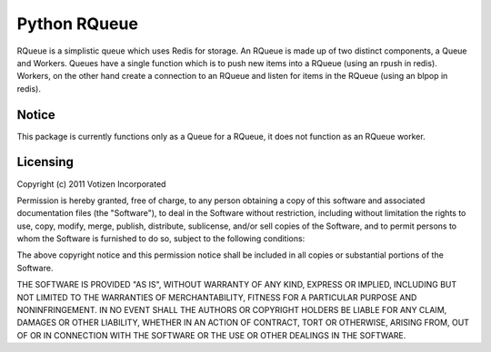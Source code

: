 Python RQueue
=============

RQueue is a simplistic queue which uses Redis for storage. An RQueue is made up of two distinct components, a Queue and Workers. Queues have a single function which is to push new items into a RQueue (using an rpush in redis). Workers, on the other hand create a connection to an RQueue and listen for items in the RQueue (using an blpop in redis).


Notice
******

This package is currently functions only as a Queue for a RQueue, it does not function as an RQueue worker.

Licensing
*********
Copyright (c) 2011 Votizen Incorporated

Permission is hereby granted, free of charge, to any person obtaining a copy
of this software and associated documentation files (the "Software"), to deal
in the Software without restriction, including without limitation the rights
to use, copy, modify, merge, publish, distribute, sublicense, and/or sell
copies of the Software, and to permit persons to whom the Software is
furnished to do so, subject to the following conditions:

The above copyright notice and this permission notice shall be included in
all copies or substantial portions of the Software.

THE SOFTWARE IS PROVIDED "AS IS", WITHOUT WARRANTY OF ANY KIND, EXPRESS OR
IMPLIED, INCLUDING BUT NOT LIMITED TO THE WARRANTIES OF MERCHANTABILITY,
FITNESS FOR A PARTICULAR PURPOSE AND NONINFRINGEMENT. IN NO EVENT SHALL THE
AUTHORS OR COPYRIGHT HOLDERS BE LIABLE FOR ANY CLAIM, DAMAGES OR OTHER
LIABILITY, WHETHER IN AN ACTION OF CONTRACT, TORT OR OTHERWISE, ARISING FROM,
OUT OF OR IN CONNECTION WITH THE SOFTWARE OR THE USE OR OTHER DEALINGS IN
THE SOFTWARE.
